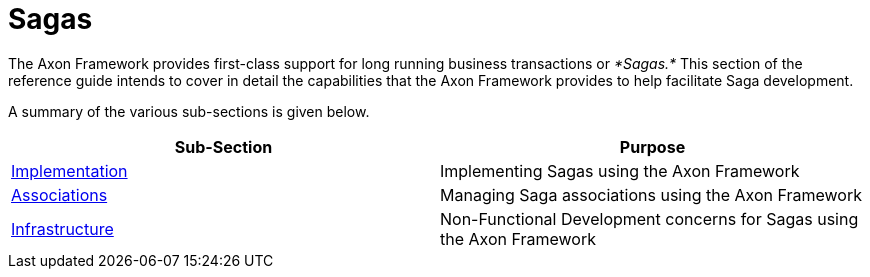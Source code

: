 = Sagas

The Axon Framework provides first-class support for long running business transactions or _*Sagas.*_ This section of the reference guide intends to cover in detail the capabilities that the Axon Framework provides to help facilitate Saga development‌.

A summary of the various sub-sections is given below.

|===
| Sub-Section | Purpose

| xref:./implementation.adoc[​Implementation​]
| Implementing Sagas using the Axon Framework

| xref:./associations.adoc[​Associations​]
| Managing Saga associations using the Axon Framework

| xref:./infrastructure.adoc[​Infrastructure​]
| Non-Functional Development concerns for Sagas using the Axon Framework
|===
